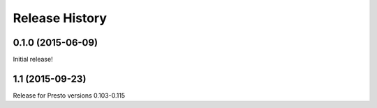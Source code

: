 .. :changelog:

Release History
===============

0.1.0 (2015-06-09)
------------------
Initial release!

1.1 (2015-09-23)
----------------
Release for Presto versions 0.103-0.115

